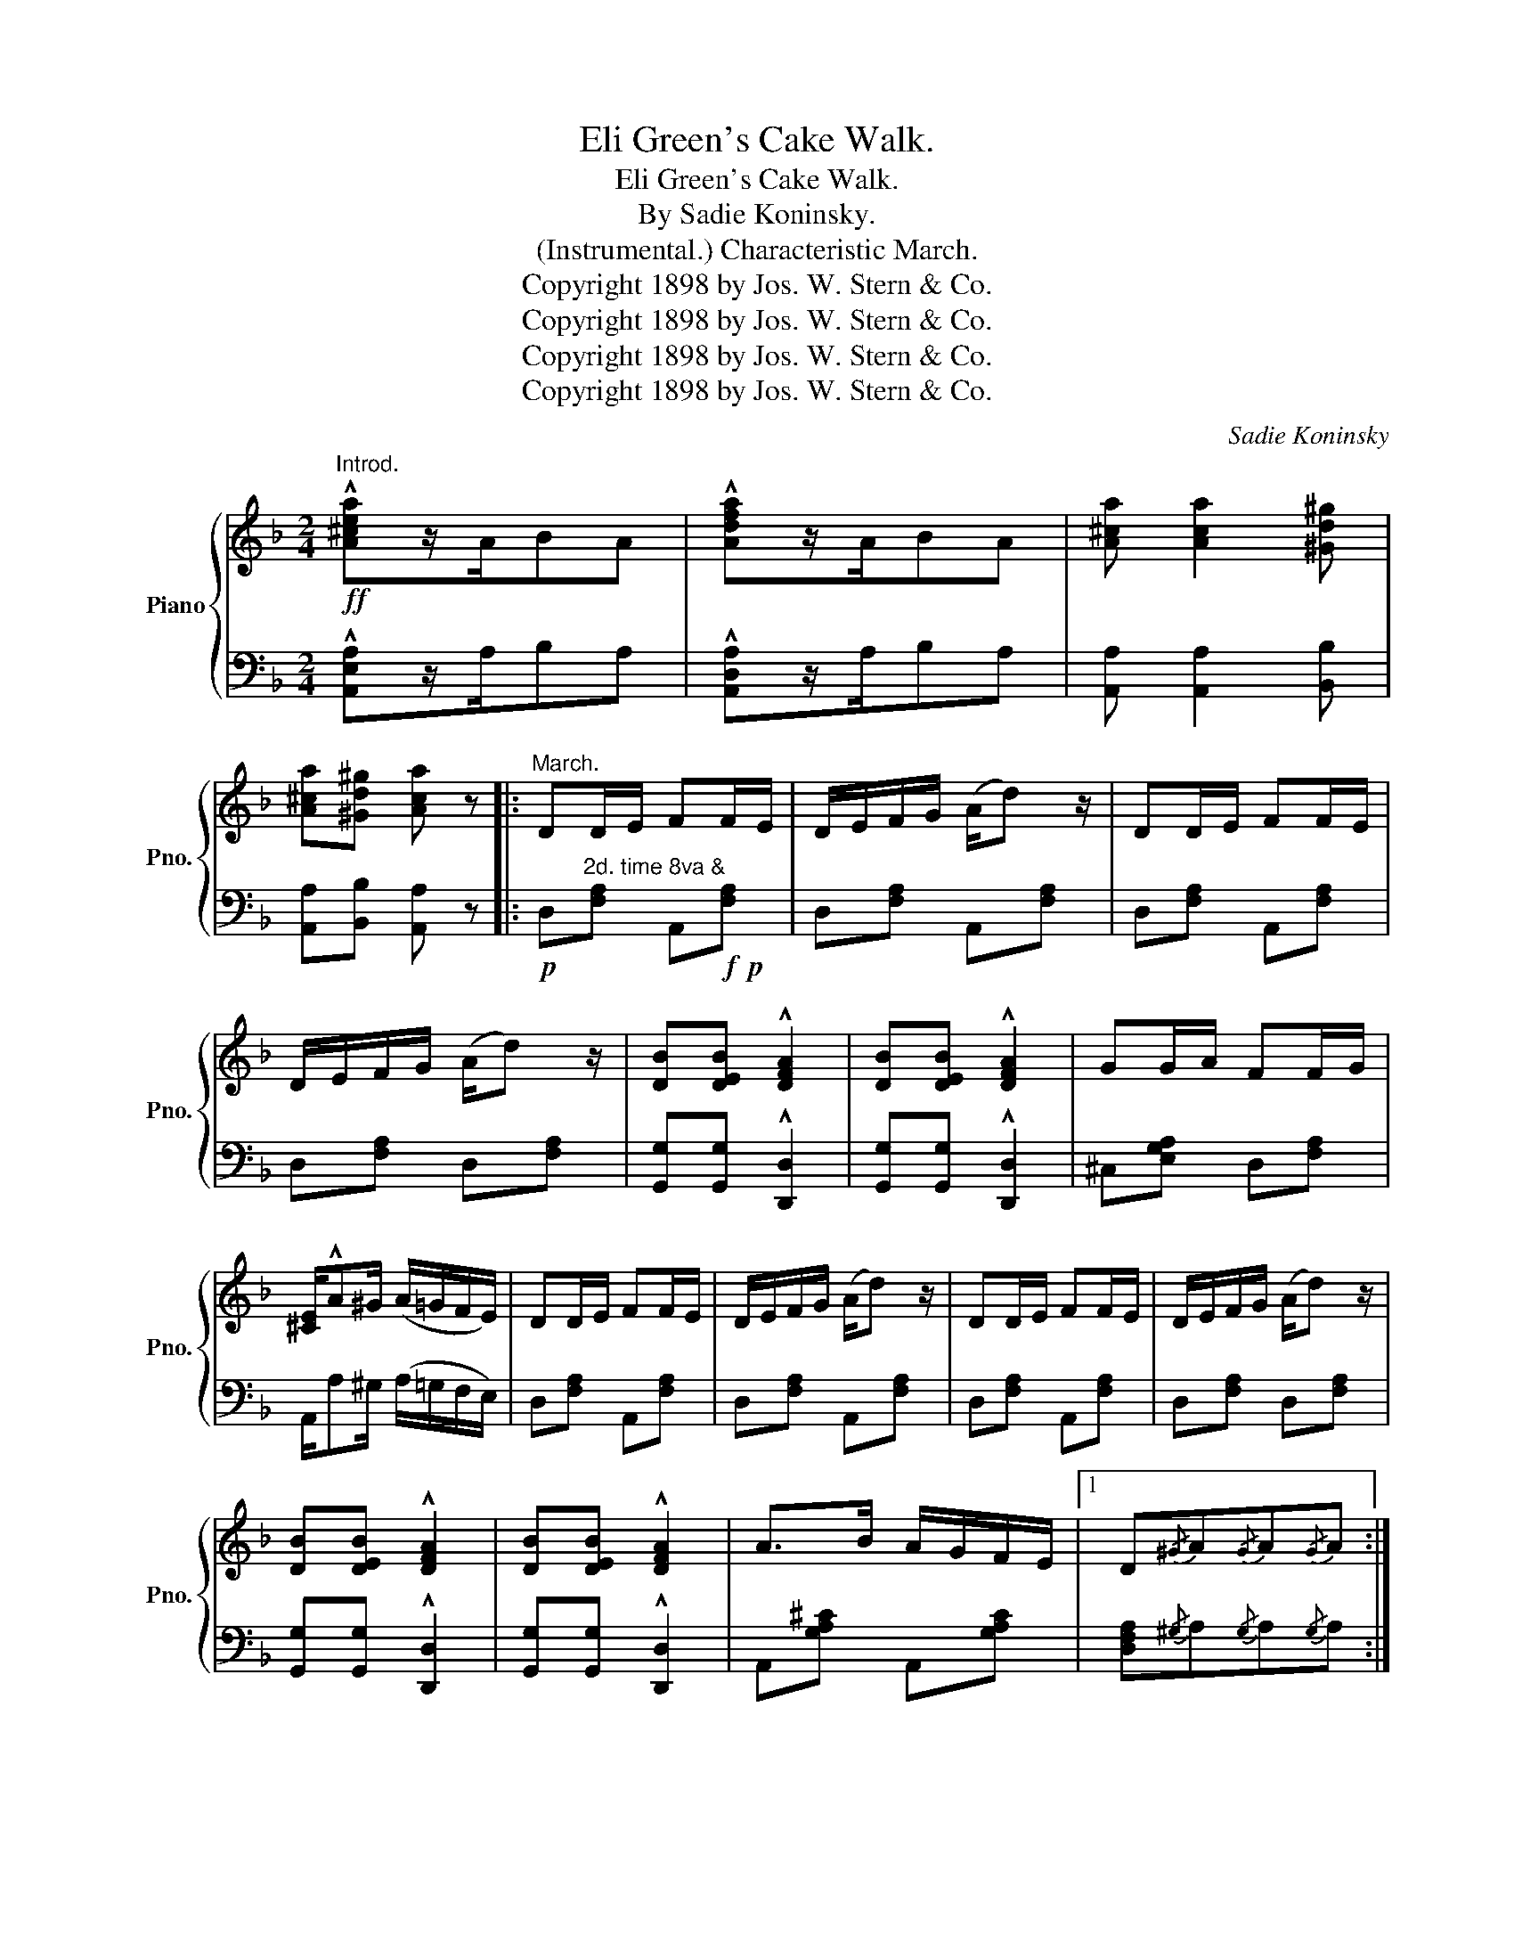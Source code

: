 X:1
T:Eli Green's Cake Walk.
T:Eli Green's Cake Walk.
T:By Sadie Koninsky.
T:(Instrumental.) Characteristic March. 
T:Copyright 1898 by Jos. W. Stern &amp; Co.
T:Copyright 1898 by Jos. W. Stern &amp; Co.
T:Copyright 1898 by Jos. W. Stern &amp; Co.
T:Copyright 1898 by Jos. W. Stern &amp; Co.
C:Sadie Koninsky
Z:Copyright 1898 by Jos. W. Stern & Co.
%%score { ( 1 3 ) | 2 }
L:1/8
M:2/4
K:F
V:1 treble nm="Piano" snm="Pno."
V:3 treble 
V:2 bass 
V:1
"^Introd."!ff! !^![A^cea]z/A/BA | !^![Adfa]z/A/BA | [A^ca] [Aca]2 [^Gd^g] | %3
 [A^ca][^Gd^g] [Aca] z |:"^March." DD/E/ FF/E/ | D/E/F/G/ (A/d) z/ | DD/E/ FF/E/ | %7
 D/E/F/G/ (A/d) z/ | [DB][DEB] !^![DFA]2 | [DB][DEB] !^![DFA]2 | GG/A/ FF/G/ | %11
 [^CE]/!^!A^G/ (A/=G/F/E/) | DD/E/ FF/E/ | D/E/F/G/ (A/d) z/ | DD/E/ FF/E/ | D/E/F/G/ (A/d) z/ | %16
 [DB][DEB] !^![DFA]2 | [DB][DEB] !^![DFA]2 | A>B A/G/F/E/ |1 D{/^G}A{/G}A{/G}A :|2 %20
 D z !^![=cgb=c']2 |:!mf! [fac'] [fac']2 [fa] | [f^gd']2 [fac']2 | [cfa] [cfa]2 [cf] | %24
 [dfb]2 [cfa]2 | [=Bfa]2 [Bfg]2 | d2 [=Bg]2 | !>!a2 !>!g2 | !>!e2 !>!c2 | [fac'] [fac']2 [fa] | %30
 [f^gd']2 [fac']2 | [cfa] [cfa]2 [cf] | [dfb]2 [cfa]2 | [=Bfa] [Bfg]2 [Bd] | !>!a2 !>!g2 |1 %35
 f!f! z!<(! [cc']>[^c^c']!<)! |!>(! !>![ee']!>![dd'] !>![Bb]!>![Gg]!>)! :|2 f(A/B/) cA | %38
 F z !^![A^ca]2 ||!p! dd/e/ ff/e/ |!<(! (d/e/f/g/) (a/!<)!d')!mp! z/ | dd/e/ ff/e/ | %42
 (d/e/f/g/) (a/d') z/ | [db][deb] !^![dfa]2 | [db][deb] !^![dfa]2 | g(g/a/) f(f/g/) | %46
 [^ce]/a^g/ (a/=g/f/e/) |!f! dd/e/ ff/e/ | (d/e/f/g/) (a/d') z/ | dd/e/ ff/e/ | %50
 d/e/f/g/ (a/d') z/ | [db][deb] !^![dfa]2 | [db][deb] !^![dfa]2 | aa/b/ (a/g/f/e/) | %54
 d z !arpeggio![dfad'] z ||!p! [FAd] [FAc]2 =B | (cF{/A} GF) | (E c3) | (e c'3) | %59
"_marcato." !^!C[GB] !^!^C[GB] | !^!D[GB] !^!E[GB] |!f!!<(!{/G} (FE FG)!<)! | !>!A4 | %63
!p! [FAd] [FAc]2 =B | cF{/A}GF | (E c3) | (e c'3) | !^!C[GB] !^!^C[GB] | !^!D[GB] !^!E[GB] | %69
 F z (dc) | (dc) (dc) ||!f! [dd'] [cc']2 [=B=b] | [cc'][Ff][Gg][Ff] | [Ee] [cc']3 | %74
!8va(! e' c''3!8va)! |"_cresc." !^![Cc]2 !^![^C^c]2 | !^![Dd]2 !^![Ee]2 |!<(!{/g} (fefg)!<)! | %78
 a(d/c/ =B/c/d/c/) | [dd'] [cc']2 [=B=b] | [cc'][Ff][Gg][Ff] | ([Ee] [cc']3) | %82
!8va(! (e' c''3)!8va)! | !^![Cc]2!<(! !^![^C^c]2 | !^![Dd]2 !^![Ee]2!<)! | [FAf](A/B/) BA | %86
 F z !arpeggio!!^![FAcf] z ||[K:C]!mf!!<(! [EG] [EG]2 [Ec]!<)! | [Gce]3 z | a>g a>g | %90
 [cea][ceg][Gce][Ec] | [EG] [EA]2 [Ec] | [Gce]3 z | d>^c d>c | (ed) (BG) |!mf! [EG] [EA]2 [Ec] | %96
 [Gce]3 z | a>g a>g | [cea][ceg] [ce](c/!f!d/) | !>![Ee]3 (c/d/) | !>![Ee]3 (c/d/) | %101
 e[Gg] [Bfa][Bfg] | [cec'] z !^![E_Bc]2 ||[K:F]!ff! [dad'] [cac']2 [=B=b] | [cc'][Ff] [Gg][Ff] | %105
 [EBf] !^![cc']3 |!8va(! [ebe'] !^![c'c'']3!8va)! | !^![Cc]2 !^![^C^c]2 | %108
!<(! !^![Dd]2 !^![Ee]2!<)! | [FAf]!<(![Ee][Ff][Gg]!<)! | [Aa](d/c/ =B/c/d/c/) | %111
 [dad'] [cac']2 [=B=b] | [cc'][Ff][Gg][Ff] | [DBe] [cc']3 |!8va(! [fbe'] [c'c'']3!8va)! | %115
 !^![Cc]2 !^![^C^c]2 | !^![Dd]2 !^![Ee]2 | [FAf](A/B/) cA | %118
 F z!8va(! !arpeggio!!^![fac'f'] z!8va)! |] %119
V:2
 !^![A,,E,A,]z/A,/B,A, | !^![A,,D,A,]z/A,/B,A, | [A,,A,] [A,,A,]2 [B,,B,] | %3
 [A,,A,][B,,B,] [A,,A,] z |:!p! D,"^2d. time 8va &"[F,A,] A,,!f!!p![F,A,] | D,[F,A,] A,,[F,A,] | %6
 D,[F,A,] A,,[F,A,] | D,[F,A,] D,[F,A,] | [G,,G,][G,,G,] !^![D,,D,]2 | [G,,G,][G,,G,] !^![D,,D,]2 | %10
 ^C,[E,G,A,] D,[F,A,] | A,,/A,^G,/ (A,/=G,/F,/E,/) | D,[F,A,] A,,[F,A,] | D,[F,A,] A,,[F,A,] | %14
 D,[F,A,] A,,[F,A,] | D,[F,A,] D,[F,A,] | [G,,G,][G,,G,] !^![D,,D,]2 | [G,,G,][G,,G,] !^![D,,D,]2 | %18
 A,,[G,A,^C] A,,[G,A,C] |1 [D,F,A,]{/^G,}A,{/G,}A,{/G,}A, :|2 [D,F,A,] z !^![E,G,B,=C]2 |: %21
 F,[A,CF] F,[A,CF] | F,[^G,=B,F] F,[G,B,F] | F,[A,CF] F,[A,CF] | F,[B,DF] F,[A,CF] | %25
 D,[G,=B,F] G,,[G,B,F] | =B,,[G,DF] G,,[G,=B,F] |"^cresc." C,[_B,C] E,[B,C] | G,[B,C] C,[B,C] | %29
!f! F,[A,CF] F,[A,CF] | F,[^G,=B,F] F,[A,CF] | F,[A,CF] F,[A,CF] | F,[B,DF] F,[A,CF] | %33
 D,[G,=B,F] G,,[G,B,F] | C,[_B,CE] C,[B,CE] |1 [F,A,CF] z [C,C]>!ff![^C,^C] | %36
 !>![E,E]!>![D,D] !>![B,,B,]!>![G,,G,] :|2!f! [F,A,CF](A,/B,/) CA, | F, z !^![A,,E,A,]2 || %39
 D,[F,A,D] A,,[F,A,D] | D,[F,A,D] A,,[F,A,D] | D,[F,A,D] A,,[F,A,D] | %42
!<(! D,[F,A,D] D,!<)!!mf![F,A,D] | [G,,G,][G,,G,] !^![D,,D,]2 | [G,,G,][G,,G,] !^![D,,D,]2 | %45
 ^C,[G,A,E] D,[F,A,D] | A,,[E,A,^C] [E,A,C] z | D,[F,A,D] A,,[F,A,D] | D,[F,A,D] A,,[F,A,D] | %49
 D,[F,A,D] A,,[F,A,D] | D,[F,A,D] D,[F,A,D] | [G,,G,][G,,G,] !^![D,,D,]2 | %52
 [G,,G,][G,,G,] !^![D,,D,]2 | A,,[G,A,^C] A,,[G,A,C] | [D,F,A,D] z [D,,D,] z || F,[A,C] C,[A,C] | %56
 F,[A,C] C,[A,C] |!<(! G,[B,C]!<)!!mp! C,[B,C] |!<(! G,[B,C]!<)!!mf! C,[B,C] | %59
!<(! !>!E,2 !>!_E,2!<)! | !>!D,2 !>!C,2 | F,[A,C] C,[A,C] |!ff! F,C,A,,C, | F,[A,C] C,[A,C] | %64
 F,[A,C] C,[A,C] | G,[B,C] C,[B,C] |!<(! G,[B,C]!<)! C,[B,C] | !>!E,2!<(! !>!_E,2 | %68
 !>!D,2 !>!C,2!<)! | [F,A,] z!<(! (([G,B,]2 | [A,C]2 [G,B,]2))!<)! || F,[A,C] C,[A,C] | %72
 F,[A,C] C,[A,C] | G,[B,C] C,[B,C] | G,[B,C] C,[B,C] | !>![E,,E,]2 !>![_E,,_E,]2 | %76
 !>![D,,D,]2 !>![C,,C,]2 | [F,,F,][A,C] C,[A,C] | F,[A,C] C,[A,C] | F,[A,C] C,[A,C] | %80
 F,[A,C] C,[A,C] | G,[B,C] C,[B,C] | G,[B,C] C,[B,C] | !^![E,,E,]2 !^![_E,,_E,]2 | %84
 !^![D,,D,]2 !^![C,,C,]2 | [F,,F,](A,/B,/) CA, | F, z !^![F,,C,F,] z ||[K:C] C,[E,G,C] G,,[E,G,C] | %88
 C,[E,G,C] G,,[E,G,C] | C,[E,G,C] G,,[E,G,C] | C,[E,G,C] C,[E,G,C] | C,[E,G,C] G,,[E,G,C] | %92
 C,[E,G,C] C,[E,G,C] | D,[A,C] D,[A,C] | G,,[=F,G,B,] G,,[F,G,B,] | C,[E,G,C] G,,[E,G,C] | %96
 C,[E,G,C] G,,[E,G,C] | C,[E,G,C] G,,[E,G,C] | C,[E,G,C] [E,G,C] z | z [^G,,^G,][A,,A,] z | %100
 z [^G,,^G,][A,,A,] z | G,,[E,G,C] G,,[F,G,B,] | [C,E,G,C] z !^![C,,C,]2 || %103
[K:F] [F,,F,][F,A,] C,[F,A,] | F,[A,C] C,[A,C] | G,[B,C] C,[B,C] | G,[B,C] C,[B,C] | %107
!<(! !^![E,,E,]2 !^![_E,,_E,]2!<)! | !^![D,,D,]2 !^![C,,C,]2 | [F,,F,][A,C] C,[A,C] | %110
 F,[A,C] C,[A,C] | F,[A,C] C,[A,C] | F,[A,C] C,[A,C] | G,[B,C] C,[B,C] | G,[B,C] C,[B,C] | %115
!<(! !^![E,,E,]2 !^![_E,,_E,]2 | !^![D,,D,]2 !^![C,,C,]2!<)! |!fff! [F,,F,](A,/B,/) CA, | %118
 F, z !^![F,,C,F,] z |] %119
V:3
 x4 | x4 | x4 | x4 |: x4 | x4 | x4 | x4 | x4 | x4 | x4 | x4 | x4 | x4 | x4 | x4 | x4 | x4 | x4 |1 %19
 x4 :|2 x4 |: x4 | x4 | x4 | x4 | x4 | x4 | a[ce] g[Bc] | e[EB] c[EB] | x4 | x4 | x4 | x4 | x4 | %34
 a(c/e/) g(c/e/) |1 x4 | x4 :|2 x4 | x4 || x4 | x4 | x4 | x4 | x4 | x4 | x4 | x4 | x4 | x4 | x4 | %50
 x4 | x4 | x4 | x4 | x4 || x4 | x4 | x4 | [ce]4 | C2 ^C2 | D2 E2 | x4 | z [CF]/[CF]/ [CF][CF] | %63
 x4 | x4 | x4 | [ce]4 | C2 ^C2 | D2 E2 | x2 (E2 | (F2) E2) || x4 | x4 | x4 |!8va(! [c'e']4!8va)! | %75
 C[GB] ^C[GB] | D[GB] E[GB] | x4 | x4 | x4 | x4 | x4 |!8va(! [c'e']4!8va)! | C[GB] ^C[GB] | %84
 D[GB] E[GB] | x4 | x4 ||[K:C] x4 | x4 | [ce]2 [ce]2 | x4 | x4 | x4 | ^F2 F2 | [=FB]2 F2 | x4 | %96
 x4 | [ce]2 [ce]2 | x4 | z [Bd][Ac] z | z [Bd][Ac] z | x4 | x4 ||[K:F] x4 | x4 | x4 | %106
!8va(! x4!8va)! | C[GB] ^C[GB] | D[GB] E[GB] | x4 | x4 | x4 | x4 | x4 |!8va(! x4!8va)! | %115
 C[GB] ^C[GB] | D[GB] E[GB] | x4 | x2!8va(! x2!8va)! |] %119

